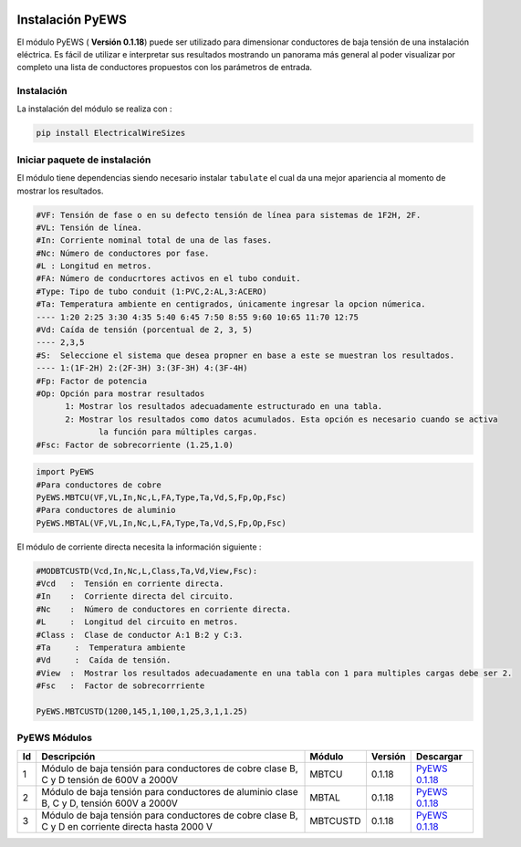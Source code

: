 | |image1|
| |image2|
| |image3|
| |image4|
| |image5|\ |image6|

.. _header-n4:

Instalación PyEWS
=================

El módulo PyEWS ( **Versión 0.1.18**) puede ser utilizado para
dimensionar conductores de baja tensión de una instalación eléctrica. Es
fácil de utilizar e interpretar sus resultados mostrando un panorama más
general al poder visualizar por completo una lista de conductores
propuestos con los parámetros de entrada.

.. _header-n6:

Instalación
-----------

La instalación del módulo se realiza con :

.. code:: python

   pip install ElectricalWireSizes

.. _header-n9:

Iniciar paquete de instalación
------------------------------

El módulo tiene dependencias siendo necesario instalar ``tabulate`` el
cual da una mejor apariencia al momento de mostrar los resultados.

.. code:: tex

   #VF: Tensión de fase o en su defecto tensión de línea para sistemas de 1F2H, 2F.
   #VL: Tensión de línea.
   #In: Corriente nominal total de una de las fases.
   #Nc: Número de conductores por fase.
   #L : Longitud en metros.
   #FA: Número de conducrtores activos en el tubo conduit.
   #Type: Tipo de tubo conduit (1:PVC,2:AL,3:ACERO)
   #Ta: Temperatura ambiente en centigrados, únicamente ingresar la opcion númerica.
   ---- 1:20 2:25 3:30 4:35 5:40 6:45 7:50 8:55 9:60 10:65 11:70 12:75
   #Vd: Caída de tensión (porcentual de 2, 3, 5)
   ---- 2,3,5	
   #S:  Seleccione el sistema que desea propner en base a este se muestran los resultados.
   ---- 1:(1F-2H) 2:(2F-3H) 3:(3F-3H) 4:(3F-4H)
   #Fp: Factor de potencia
   #Op: Opción para mostrar resultados
   	 1: Mostrar los resultados adecuadamente estructurado en una tabla. 
   	 2: Mostrar los resultados como datos acumulados. Esta opción es necesario cuando se activa
   	 	la función para múltiples cargas.
   #Fsc: Factor de sobrecorriente (1.25,1.0)

.. code:: python

   import PyEWS
   #Para conductores de cobre
   PyEWS.MBTCU(VF,VL,In,Nc,L,FA,Type,Ta,Vd,S,Fp,Op,Fsc)
   #Para conductores de aluminio
   PyEWS.MBTAL(VF,VL,In,Nc,L,FA,Type,Ta,Vd,S,Fp,Op,Fsc)

El módulo de corriente directa necesita la información siguiente :

.. code:: python

   #MODBTCUSTD(Vcd,In,Nc,L,Class,Ta,Vd,View,Fsc):
   #Vcd   :  Tensión en corriente directa.
   #In    :  Corriente directa del circuito.
   #Nc    :  Número de conductores en corriente directa.
   #L     :  Longitud del circuito en metros.
   #Class :  Clase de conductor A:1 B:2 y C:3.
   #Ta	   :  Temperatura ambiente 
   #Vd	   :  Caída de tensión.
   #View  :  Mostrar los resultados adecuadamente en una tabla con 1 para multiples cargas debe ser 2.
   #Fsc   :  Factor de sobrecorrriente

   PyEWS.MBTCUSTD(1200,145,1,100,1,25,3,1,1.25)

.. _header-n16:

PyEWS Módulos
-------------

+----+---------------------+----------+---------+---------------------+
| Id | Descripción         | Módulo   | Versión | Descargar           |
+====+=====================+==========+=========+=====================+
| 1  | Módulo de baja      | MBTCU    | 0.1.18  | `PyEWS              |
|    | tensión para        |          |         | 0.1.18 <h           |
|    | conductores de      |          |         | ttps://github.com/j |
|    | cobre clase B, C y  |          |         | acometoss/PyEWS>`__ |
|    | D tensión de 600V a |          |         |                     |
|    | 2000V               |          |         |                     |
+----+---------------------+----------+---------+---------------------+
| 2  | Módulo de baja      | MBTAL    | 0.1.18  | `PyEWS              |
|    | tensión para        |          |         | 0.1.18 <h           |
|    | conductores de      |          |         | ttps://github.com/j |
|    | aluminio clase B, C |          |         | acometoss/PyEWS>`__ |
|    | y D, tensión 600V a |          |         |                     |
|    | 2000V               |          |         |                     |
+----+---------------------+----------+---------+---------------------+
| 3  | Módulo de baja      | MBTCUSTD | 0.1.18  | `PyEWS              |
|    | tensión para        |          |         | 0.1.18 <h           |
|    | conductores de      |          |         | ttps://github.com/j |
|    | cobre clase B, C y  |          |         | acometoss/PyEWS>`__ |
|    | D en corriente      |          |         |                     |
|    | directa hasta 2000  |          |         |                     |
|    | V                   |          |         |                     |
+----+---------------------+----------+---------+---------------------+

.. |image1| image:: https://badge.fury.io/py/ElectricalWireSizes.svg
   :target: https://badge.fury.io/py/ElectricalWireSizes
.. |image2| image:: https://static.pepy.tech/personalized-badge/electricalwiresizes?period=total&units=none&left_color=grey&right_color=blue&left_text=Downloads
   :target: https://pepy.tech/project/electricalwiresizes
.. |image3| image:: https://pepy.tech/badge/electricalwiresizes/month
   :target: https://pepy.tech/project/electricalwiresizes
.. |image4| image:: https://img.shields.io/badge/python-3 | 3.5 | 3.6 | 3.7 | 3.8 | 3.9-blue
   :target: https://pypi.org/project/ElectricalWireSizes/
.. |image5| image:: https://api.codeclimate.com/v1/badges/27c48038801ee954796d/maintainability
   :target: https://codeclimate.com/github/jacometoss/PyEWS/maintainability
.. |image6| image:: https://app.codacy.com/project/badge/Grade/8d8575adf7e149999e6bc84c657fc94e
   :target: https://www.codacy.com/gh/jacometoss/PyEWS/dashboard?utm_source=github.com&amp;utm_medium=referral&amp;utm_content=jacometoss/PyEWS&amp;utm_campaign=Badge_Grade
